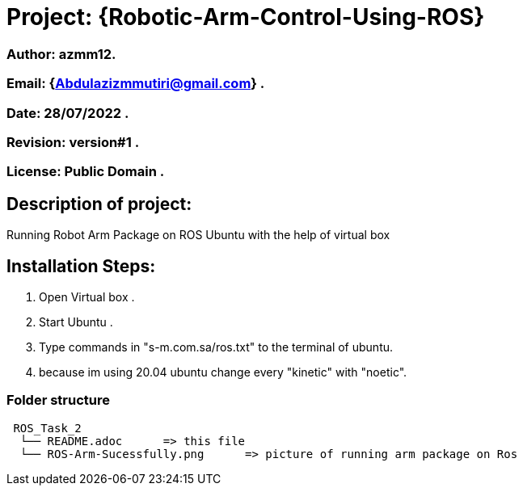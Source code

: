 = Project: {Robotic-Arm-Control-Using-ROS}

=== Author: azmm12.
=== Email: {Abdulazizmmutiri@gmail.com} .
=== Date: 28/07/2022 .
=== Revision: version#1 .
=== License: Public Domain .

== Description of project:
Running Robot Arm Package on ROS Ubuntu with the help of virtual box

== Installation Steps:
1. Open Virtual box .
2. Start Ubuntu .
3. Type commands in "s-m.com.sa/ros.txt" to the terminal of ubuntu.
4. because im using 20.04 ubuntu change every "kinetic" with "noetic".

=== Folder structure

....
 ROS_Task_2
  └── README.adoc      => this file
  └── ROS-Arm-Sucessfully.png      => picture of running arm package on Ros
....
